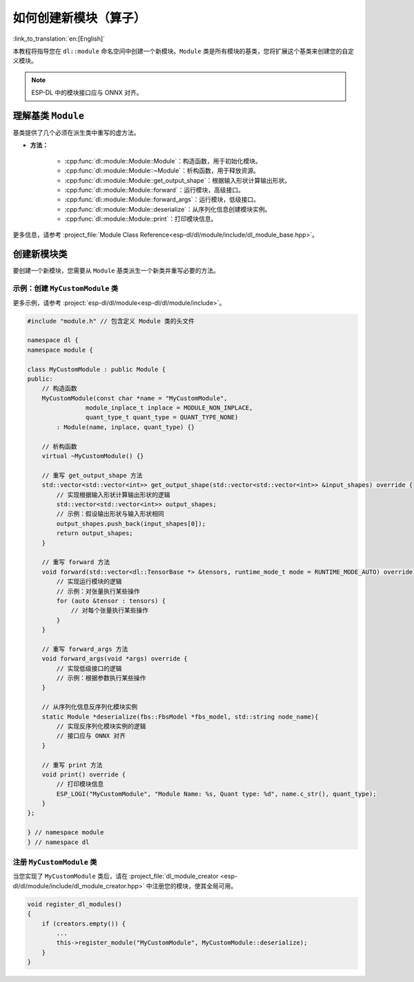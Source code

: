 如何创建新模块（算子）
=======================

:link_to_translation:`en:[English]`

本教程将指导您在 ``dl::module`` 命名空间中创建一个新模块。``Module`` 类是所有模块的基类，您将扩展这个基类来创建您的自定义模块。

.. note::

    ESP-DL 中的模块接口应与 ONNX 对齐。


理解基类 ``Module``
-------------------

基类提供了几个必须在派生类中重写的虚方法。

- **方法：**

    - :cpp:func:`dl::module::Module::Module`：构造函数，用于初始化模块。
    -  :cpp:func:`dl::module::Module::~Module`：析构函数，用于释放资源。
    -  :cpp:func:`dl::module::Module::get_output_shape`：根据输入形状计算输出形状。
    - :cpp:func:`dl::module::Module::forward`：运行模块，高级接口。
    - :cpp:func:`dl::module::Module::forward_args`：运行模块，低级接口。
    - :cpp:func:`dl::module::Module::deserialize`：从序列化信息创建模块实例。
    - :cpp:func:`dl::module::Module::print`：打印模块信息。

更多信息，请参考 :project_file:`Module Class Reference<esp-dl/dl/module/include/dl_module_base.hpp>`。

创建新模块类
------------

要创建一个新模块，您需要从 ``Module`` 基类派生一个新类并重写必要的方法。

示例：创建 ``MyCustomModule`` 类
~~~~~~~~~~~~~~~~~~~~~~~~~~~~~~~~

更多示例，请参考 :project:`esp-dl/dl/module<esp-dl/dl/module/include>`。

.. code:: cpp

    #include "module.h" // 包含定义 Module 类的头文件

    namespace dl {
    namespace module {

    class MyCustomModule : public Module {
    public:
        // 构造函数
        MyCustomModule(const char *name = "MyCustomModule",
                    module_inplace_t inplace = MODULE_NON_INPLACE,
                    quant_type_t quant_type = QUANT_TYPE_NONE)
            : Module(name, inplace, quant_type) {}

        // 析构函数
        virtual ~MyCustomModule() {}

        // 重写 get_output_shape 方法
        std::vector<std::vector<int>> get_output_shape(std::vector<std::vector<int>> &input_shapes) override {
            // 实现根据输入形状计算输出形状的逻辑
            std::vector<std::vector<int>> output_shapes;
            // 示例：假设输出形状与输入形状相同
            output_shapes.push_back(input_shapes[0]);
            return output_shapes;
        }

        // 重写 forward 方法
        void forward(std::vector<dl::TensorBase *> &tensors, runtime_mode_t mode = RUNTIME_MODE_AUTO) override {
            // 实现运行模块的逻辑
            // 示例：对张量执行某些操作
            for (auto &tensor : tensors) {
                // 对每个张量执行某些操作
            }
        }

        // 重写 forward_args 方法
        void forward_args(void *args) override {
            // 实现低级接口的逻辑
            // 示例：根据参数执行某些操作
        }

        // 从序列化信息反序列化模块实例
        static Module *deserialize(fbs::FbsModel *fbs_model, std::string node_name){
            // 实现反序列化模块实例的逻辑
            // 接口应与 ONNX 对齐
        }

        // 重写 print 方法
        void print() override {
            // 打印模块信息
            ESP_LOGI("MyCustomModule", "Module Name: %s, Quant type: %d", name.c_str(), quant_type);
        }
    };

    } // namespace module
    } // namespace dl

注册 ``MyCustomModule`` 类
~~~~~~~~~~~~~~~~~~~~~~~~~~

当您实现了 ``MyCustomModule`` 类后，请在 :project_file:`dl_module_creator <esp-dl/dl/module/include/dl_module_creator.hpp>` 中注册您的模块，使其全局可用。

.. code:: cpp

    void register_dl_modules()
    {
        if (creators.empty()) {
            ...
            this->register_module("MyCustomModule", MyCustomModule::deserialize);
        }
    }
